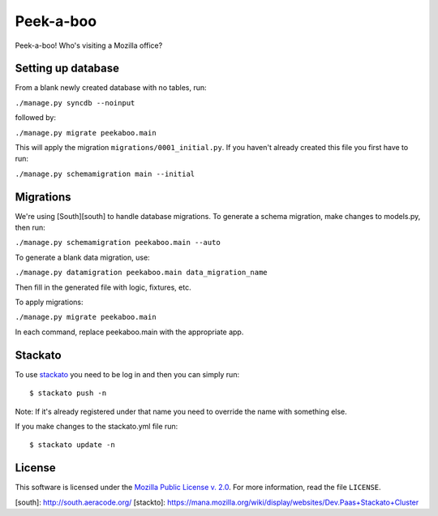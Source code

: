 Peek-a-boo
==========

Peek-a-boo! Who's visiting a Mozilla office?


Setting up database
-------------------

From a blank newly created database with no tables, run:

``./manage.py syncdb --noinput``

followed by:

``./manage.py migrate peekaboo.main``

This will apply the migration ``migrations/0001_initial.py``. If you
haven't already created this file you first have to run:

``./manage.py schemamigration main --initial``

Migrations
----------

We're using [South][south] to handle database migrations.
To generate a schema migration, make changes to models.py, then run:

``./manage.py schemamigration peekaboo.main --auto``

To generate a blank data migration, use:

``./manage.py datamigration peekaboo.main data_migration_name``

Then fill in the generated file with logic, fixtures, etc.

To apply migrations:

``./manage.py migrate peekaboo.main``

In each command, replace peekaboo.main with the appropriate app.



Stackato
--------

To use `stackato <http://api.stacka.to/docs/>`_ you need to be log in and then you can
simply run::

    $ stackato push -n

Note: If it's already registered under that name you need to override
the name with something else.

If you make changes to the stackato.yml file run::

    $ stackato update -n

License
-------

This software is licensed under the `Mozilla Public License v. 2.0`_. For more
information, read the file ``LICENSE``.

.. _Mozilla Public License v. 2.0: http://mozilla.org/MPL/2.0/


[south]: http://south.aeracode.org/
[stackto]: https://mana.mozilla.org/wiki/display/websites/Dev.Paas+Stackato+Cluster
